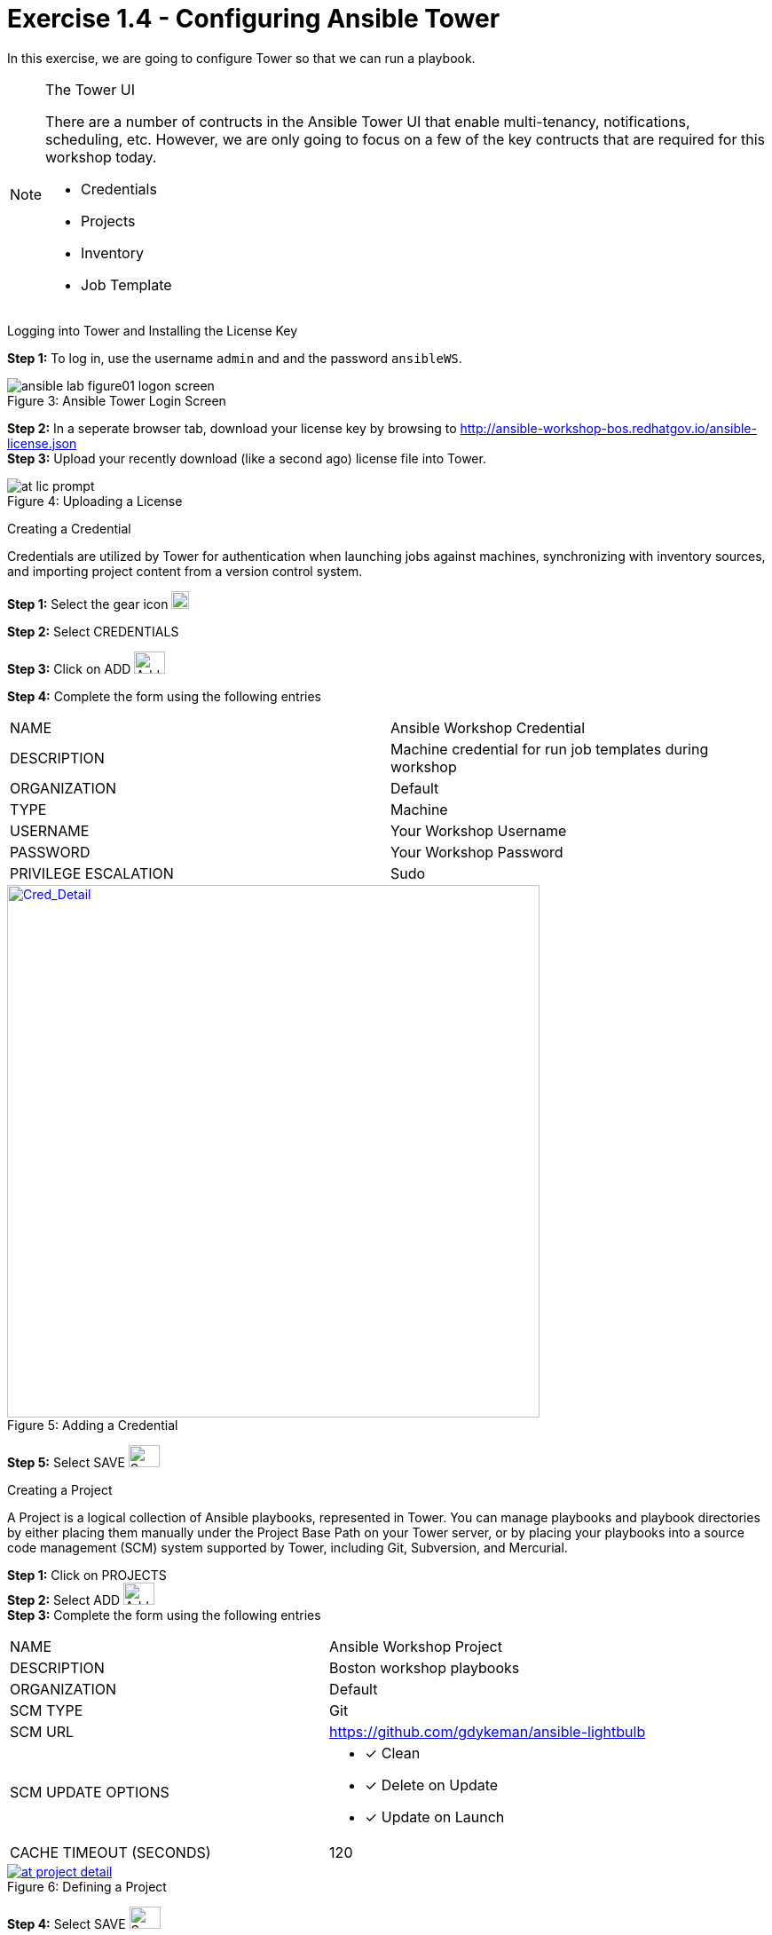 :tower_url: https://your-control-node-ip-address
:license_url: http://ansible-workshop-bos.redhatgov.io/ansible-license.json
:image_links: https://s3.amazonaws.com/ansible-workshop-bos.redhatgov.io/_images

= Exercise 1.4 - Configuring Ansible Tower

In this exercise, we are going to configure Tower so that we can run a playbook.
[NOTE]
====

[.lead]
The Tower UI

There are a number of contructs in the Ansible Tower UI that enable multi-tenancy, notifications, scheduling, etc.
However, we are only going to focus on a few of the key contructs that are required for this workshop today.


* Credentials
* Projects
* Inventory
* Job Template
====


[.lead]
Logging into Tower and Installing the License Key

====
*Step 1:* To log in, use the username `admin` and and the password `ansibleWS`.

image::ansible-lab-figure01-logon-screen.png[caption="Figure 3: ", title="Ansible Tower Login Screen"]


*Step 2:* In a seperate browser tab, download your license key by browsing to {license_url} +
*Step 3:* Upload your recently download (like a second ago) license file into Tower.

image::at_lic_prompt.png[caption="Figure 4: ", title="Uploading a License"]
====

[.lead]
Creating a Credential

Credentials are utilized by Tower for authentication when launching jobs against machines,
synchronizing with inventory sources, and importing project content from a version control system.
====
*Step 1:* Select the gear icon     image:at_gear.png[Gear,20,20] +

*Step 2:* Select CREDENTIALS +

*Step 3:* Click on ADD     image:at_add.png[Add,35,25] +

*Step 4:* Complete the form using the following entries +

|===
|NAME |Ansible Workshop Credential
|DESCRIPTION|Machine credential for run job templates during workshop
|ORGANIZATION|Default
|TYPE|Machine
|USERNAME| Your Workshop Username
|PASSWORD| Your Workshop Password
|PRIVILEGE ESCALATION|Sudo
|===
image::at_cred_detail.png[Cred_Detail, 600,600,caption="Figure 5: ",title="Adding a Credential", link="{image_links}/at_cred_detail.png"]

*Step 5:* Select SAVE     image:at_save.png[Save,35,25] +
====

[.lead]
Creating a Project

A Project is a logical collection of Ansible playbooks, represented in Tower.
You can manage playbooks and playbook directories by either placing them manually
under the Project Base Path on your Tower server, or by placing your playbooks into
a source code management (SCM) system supported by Tower, including Git, Subversion, and Mercurial.
====
*Step 1:* Click on PROJECTS +
*Step 2:* Select ADD     image:at_add.png[Add,35,25] +
*Step 3:* Complete the form using the following entries +

|===
|NAME |Ansible Workshop Project
|DESCRIPTION|Boston workshop playbooks
|ORGANIZATION|Default
|SCM TYPE|Git
|SCM URL| https://github.com/gdykeman/ansible-lightbulb
|SCM UPDATE OPTIONS
a|

- [*] Clean
- [*] Delete on Update
- [*] Update on Launch
|CACHE TIMEOUT (SECONDS)|120
|===
image::at_project_detail.png[caption="Figure 6: ",title="Defining a Project",link="{image_links}/at_project_detail.png"]

*Step 4:* Select SAVE     image:at_save.png[Save,35,25] +

====

[.lead]
Creating a Inventory

An inventory is a collection of hosts against which jobs may be launched.
Inventories are divided into groups and these groups contain the actual hosts.
Groups may be sourced manually, by entering host names into Tower, or from one
of Ansible Tower’s supported cloud providers.

An Inventory can also be imported into Tower using the ```tower-manage``` command
and this is how we are going to add an inventory for this workshop.

====
*Step 1:* Click on INVENTORIES +
*Step 2:* Select ADD     image:at_add.png[Add,35,25] +
*Step 3:* Complete the form using the following entries +

|===
|NAME |Ansible Workshop Inventory
|DESCRIPTION|Boston workshop hosts
|ORGANIZATION|Default
|===
image::at_inv_create.png[caption="Figure 7: ",title="Create an Inventory",link="{image_links}/at_inv_create.png"]

*Step 4:* Select SAVE     image:at_save.png[Save,35,25] +
*Step 5:* Using ssh, login to your control node +
----
ssh <username>@<IP_Address_of_your_control_node>
----
*Step 6:* Use the ```tower-manage``` command to import an existing inventory.  (_Be sure to replace <username> with your actual username_)
----
sudo tower-manage inventory_import --source=/home/<username>/lightbulb/inventory --inventory-name="Ansible Workshop Inventory"
----

You should see output similar to the following:

image::at_tm_stdout.png[caption="Figure 8: ",title="Importing an inventory with tower-manage"]

====

Feel free to browse your inventory in Tower.  You should now notice that the inventory has been populated with Groups and that
each of those groups contain hosts.

image::at_inv_group.png[caption="Figure 9: ",title="Inventory with Groups",link="{image_links}/at_inv_group.png"]
image::at_inv_group_detail.png[caption="Figure 10: ",title="web inventory group detail",link="{image_links}/at_inv_group_detail.png"]


=== End Result

At this point, we are doing with our basic configuration of Ansible Tower.  In exercise 1.5, we will be soley focused on
creating and running a job template so you can see Tower in action.
